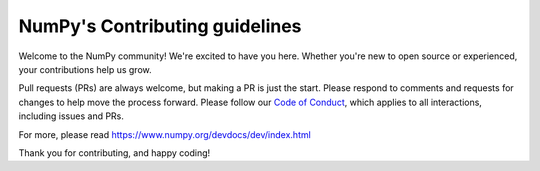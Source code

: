 ===============================
NumPy's Contributing guidelines
===============================

Welcome to the NumPy community! We're excited to have you here.
Whether you're new to open source or experienced, your contributions
help us grow.

Pull requests (PRs) are always welcome, but making a PR is just the
start. Please respond to comments and requests for changes to help
move the process forward. Please follow our
`Code of Conduct <https://numpy.org/code-of-conduct/>`__, which applies
to all interactions, including issues and PRs.

For more, please read https://www.numpy.org/devdocs/dev/index.html

Thank you for contributing, and happy coding!
